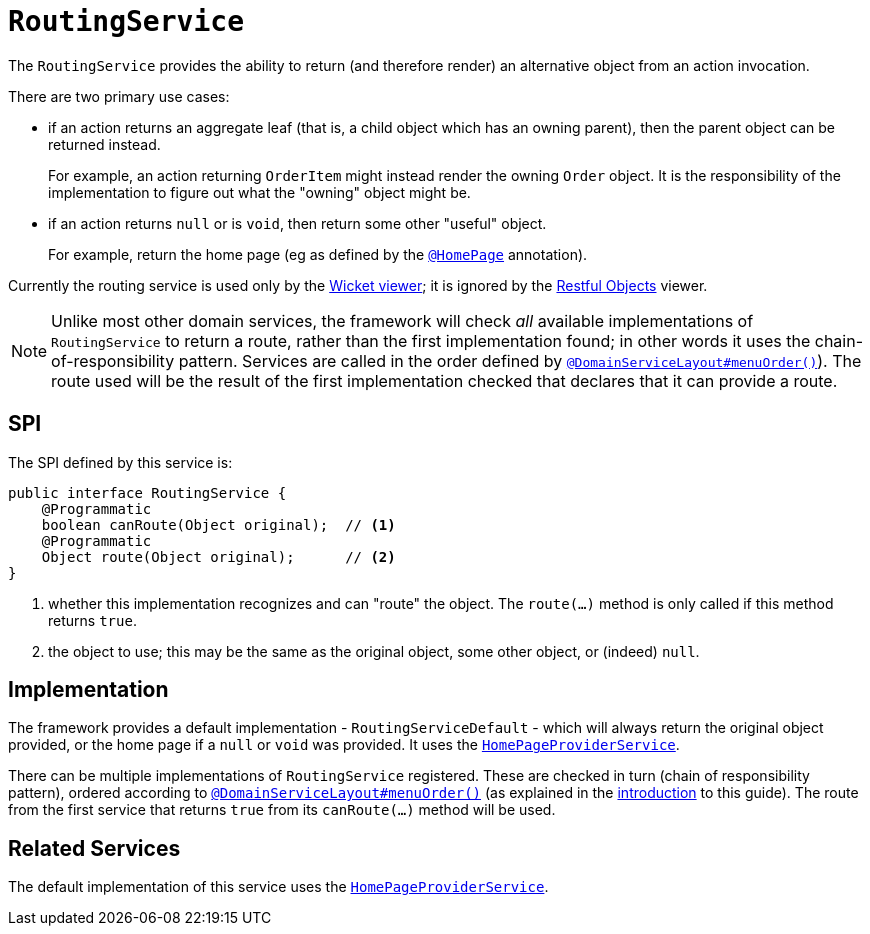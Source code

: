 [[_rgsvc_presentation-layer-spi_RoutingService]]
= `RoutingService`
:Notice: Licensed to the Apache Software Foundation (ASF) under one or more contributor license agreements. See the NOTICE file distributed with this work for additional information regarding copyright ownership. The ASF licenses this file to you under the Apache License, Version 2.0 (the "License"); you may not use this file except in compliance with the License. You may obtain a copy of the License at. http://www.apache.org/licenses/LICENSE-2.0 . Unless required by applicable law or agreed to in writing, software distributed under the License is distributed on an "AS IS" BASIS, WITHOUT WARRANTIES OR  CONDITIONS OF ANY KIND, either express or implied. See the License for the specific language governing permissions and limitations under the License.
:_basedir: ../../
:_imagesdir: images/



The `RoutingService` provides the ability to return (and therefore render) an alternative object from an action invocation.

There are two primary use cases:

* if an action returns an aggregate leaf (that is, a child object which has an owning parent), then the parent object can be
returned instead. +
+
For example, an action returning `OrderItem` might instead render the owning `Order` object.  It is the responsibility
of the implementation to figure out what the "owning" object might be.

* if an action returns `null` or is `void`, then return some other "useful" object. +
+
For example, return the home page (eg as defined by the xref:../rgant/rgant.adoc#_rgant-HomePage[`@HomePage`] annotation).

Currently the routing service is used only by the xref:../ugvw/ugvw.adoc#[Wicket viewer]; it is ignored by the xref:../ugvro/ugvro.adoc#[Restful Objects] viewer.


[NOTE]
====
Unlike most other domain services, the framework will check _all_ available implementations of
`RoutingService` to return a route, rather than the first implementation found; in other words it uses the
chain-of-responsibility pattern.  Services are called in the order defined by
xref:../rgant/rgant.adoc#_rgant-DomainServiceLayout_menuOrder[`@DomainServiceLayout#menuOrder()`]).  The route used will be the
result of the first implementation checked that declares that it can provide a route.
====


== SPI

The SPI defined by this service is:

[source,java]
----
public interface RoutingService {
    @Programmatic
    boolean canRoute(Object original);  // <1>
    @Programmatic
    Object route(Object original);      // <2>
}
----
<1> whether this implementation recognizes and can "route" the object.  The `route(...)` method is only called if this method returns `true`.
<2> the object to use; this may be the same as the original object, some other object, or (indeed) `null`.




== Implementation

The framework provides a default implementation - `RoutingServiceDefault` - which will always return the original object provided, or the home page if a `null` or `void` was provided.
It uses the xref:../rgsvc/rgsvc.adoc#_rgsvc_application-layer-spi_HomePageProviderService[`HomePageProviderService`].

There can be multiple implementations of `RoutingService` registered.
These are checked in turn (chain of responsibility pattern), ordered according to xref:../rgant/rgant.adoc#_rgant-DomainServiceLayout_menuOrder[`@DomainServiceLayout#menuOrder()`] (as explained in the xref:../rgsvc/rgsvc.adoc#__rgsvc_intro_overriding-the-services[introduction] to this guide).
The route from the first service that returns `true` from its `canRoute(...)` method will be used.





== Related Services

The default implementation of this service uses the
xref:../rgsvc/rgsvc.adoc#_rgsvc_application-layer-spi_HomePageProviderService[`HomePageProviderService`].
